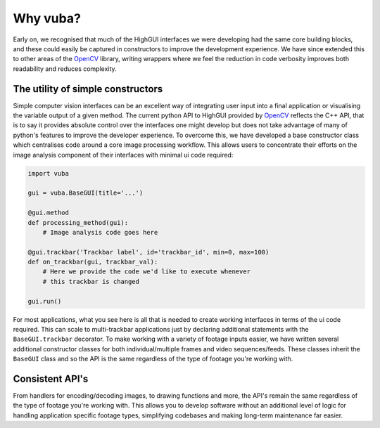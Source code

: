 Why vuba?
=========

Early on, we recognised that much of the HighGUI interfaces we were developing had the same core building blocks, and these could easily be captured in constructors to improve the development experience. We have since extended this to other areas of the OpenCV_ library, writing wrappers where we feel the reduction in code verbosity improves both readability and reduces complexity. 

.. _OpenCV: https://opencv.org/

The utility of simple constructors
----------------------------------

Simple computer vision interfaces can be an excellent way of integrating user input into a final application or visualising the variable output of a given method. The current python API to HighGUI provided by OpenCV_ reflects the C++ API, that is to say it provides absolute control over the interfaces one might develop but does not take advantage of many of python's features to improve the developer experience. To overcome this, we have developed a base constructor class which centralises code around a core image processing workflow. This allows users to concentrate their efforts on the image analysis component of their interfaces with minimal ui code required:

.. code-block:: python

    import vuba

    gui = vuba.BaseGUI(title='...')

    @gui.method
    def processing_method(gui):
        # Image analysis code goes here

    @gui.trackbar('Trackbar label', id='trackbar_id', min=0, max=100)
    def on_trackbar(gui, trackbar_val):
        # Here we provide the code we'd like to execute whenever 
        # this trackbar is changed

    gui.run()

For most applications, what you see here is all that is needed to create working interfaces in terms of the ui code required. This can scale to multi-trackbar applications just by declaring additional statements with the ``BaseGUI.trackbar`` decorator. To make working with a variety of footage inputs easier, we have written several additional constructor classes for both individual/multiple frames and video sequences/feeds. These classes inherit the ``BaseGUI`` class and so the API is the same regardless of the type of footage you're working with. 

.. _OpenCV: https://opencv.org/

Consistent API's
-----------------------

From handlers for encoding/decoding images, to drawing functions and more, the API's remain the same regardless of the type of footage you're working with. This allows you to develop software without an additional level of logic for handling application specific footage types, simplifying codebases and making long-term maintenance far easier.

